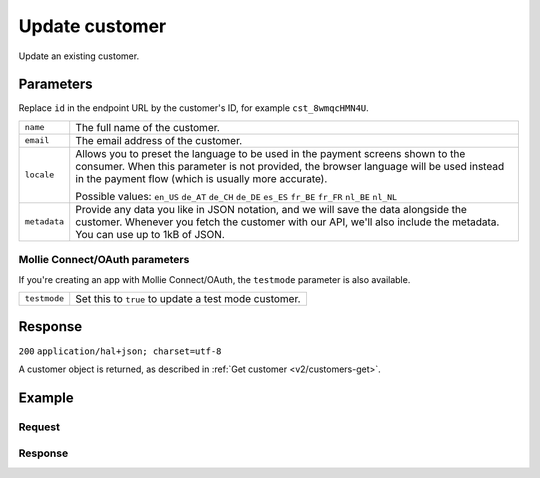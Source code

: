 .. _v2/customers-update:

Update customer
===============
.. api-name:: Customers API
   :version: 2

.. endpoint::
   :method: POST
   :url: https://api.mollie.com/v2/customers/*id*

.. authentication::
   :api_keys: true
   :oauth: true

Update an existing customer.

Parameters
----------
Replace ``id`` in the endpoint URL by the customer's ID, for example ``cst_8wmqcHMN4U``.

.. list-table::
   :widths: auto

   * - | ``name``

       .. type:: string
          :required: false

     - The full name of the customer.

   * - | ``email``

       .. type:: string
          :required: false

     - The email address of the customer.

   * - | ``locale``

       .. type:: string
          :required: false

     - Allows you to preset the language to be used in the payment screens shown to the consumer. When this
       parameter is not provided, the browser language will be used instead in the payment flow (which is usually more
       accurate).

       Possible values: ``en_US`` ``de_AT`` ``de_CH`` ``de_DE`` ``es_ES`` ``fr_BE`` ``fr_FR`` ``nl_BE`` ``nl_NL``

   * - | ``metadata``

       .. type:: object
          :required: false

     - Provide any data you like in JSON notation, and we will save the data alongside the customer. Whenever
       you fetch the customer with our API, we'll also include the metadata. You can use up to 1kB of JSON.

Mollie Connect/OAuth parameters
^^^^^^^^^^^^^^^^^^^^^^^^^^^^^^^
If you're creating an app with Mollie Connect/OAuth, the ``testmode`` parameter is also available.

.. list-table::
   :widths: auto

   * - | ``testmode``

       .. type:: boolean
          :required: false

     - Set this to ``true`` to update a test mode customer.

Response
--------
``200`` ``application/hal+json; charset=utf-8``

A customer object is returned, as described in :ref:`Get customer <v2/customers-get>`.

Example
-------

Request
^^^^^^^
.. code-block:: bash
   :linenos:

   curl -X POST https://api.mollie.com/v2/customers/cst_8wmqcHMN4U \
       -H "Authorization: Bearer test_dHar4XY7LxsDOtmnkVtjNVWXLSlXsM" \
       -d "{\"name\":\"Updated Customer A\",\"email\":\"updated-customer@example.org\"}"

Response
^^^^^^^^
.. code-block:: http
   :linenos:

   HTTP/1.1 200 OK
   Content-Type: application/hal+json; charset=utf-8

   {
       "resource": "customer",
       "id": "cst_8wmqcHMN4U",
       "mode": "test",
       "name": "Updated Customer A",
       "email": "updated-customer@example.org",
       "locale": "nl_NL",
       "metadata": null,
       "recentlyUsedMethods": [
           "creditcard",
           "ideal"
       ],
       "createdAt": "2018-04-06T13:23:21.0Z",
       "_links": {
           "self": {
               "href": "https://api.mollie.com/v2/customers/cst_8wmqcHMN4U",
               "type": "application/hal+json"
           },
           "documentation": {
               "href": "https://www.mollie.com/en/docs/reference/customers/get",
               "type": "text/html"
           }
       }
   }
